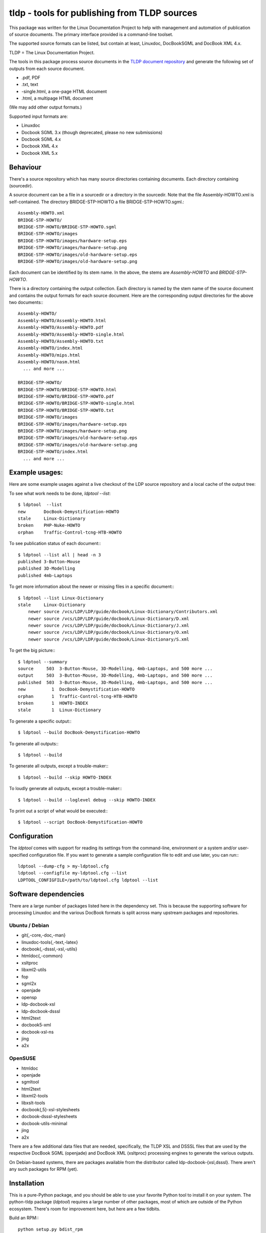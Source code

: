 tldp - tools for publishing from TLDP sources
=============================================
This package was written for the Linux Documentation Project to help with
management and automation of publication of source documents.  The primary
interface provided is a command-line toolset.

The supported source formats can be listed, but contain at least, Linuxdoc,
DocBookSGML and DocBook XML 4.x.

TLDP = The Linux Documentation Project.

The tools in this package process source documents in the `TLDP document
repository <https://github.com/tLDP/LDP>`_ and generate the following set of
outputs from each source document.

- .pdf, PDF
- .txt, text
- -single.html, a one-page HTML document
- .html, a multipage HTML document

(We may add other output formats.)

Supported input formats are:

- Linuxdoc
- Docbook SGML 3.x (though deprecated, please no new submissions)
- Docbook SGML 4.x
- Docbook XML 4.x
- Docbook XML 5.x


Behaviour
---------
There's a source repository which has many source directories containing
documents.  Each directory containing (sourcedir).

A source document can be a file in a sourcedir or a directory in the
sourcedir.  Note that the file Assembly-HOWTO.xml is self-contained.  The
directory BRIDGE-STP-HOWTO a file BRIDGE-STP-HOWTO.sgml.::

  Assembly-HOWTO.xml
  BRIDGE-STP-HOWTO/
  BRIDGE-STP-HOWTO/BRIDGE-STP-HOWTO.sgml
  BRIDGE-STP-HOWTO/images
  BRIDGE-STP-HOWTO/images/hardware-setup.eps
  BRIDGE-STP-HOWTO/images/hardware-setup.png
  BRIDGE-STP-HOWTO/images/old-hardware-setup.eps
  BRIDGE-STP-HOWTO/images/old-hardware-setup.png

Each document can be identified by its stem name.  In the above, the stems are
`Assembly-HOWTO` and `BRIDGE-STP-HOWTO`.

There is a directory containing the output collection.  Each directory is named
by the stem name of the source document and contains the output formats for
each source document.  Here are the corresponding output directories for the
above two documents:::

  Assembly-HOWTO/
  Assembly-HOWTO/Assembly-HOWTO.html
  Assembly-HOWTO/Assembly-HOWTO.pdf
  Assembly-HOWTO/Assembly-HOWTO-single.html
  Assembly-HOWTO/Assembly-HOWTO.txt
  Assembly-HOWTO/index.html
  Assembly-HOWTO/mips.html
  Assembly-HOWTO/nasm.html
    ... and more ...
  
  BRIDGE-STP-HOWTO/
  BRIDGE-STP-HOWTO/BRIDGE-STP-HOWTO.html
  BRIDGE-STP-HOWTO/BRIDGE-STP-HOWTO.pdf
  BRIDGE-STP-HOWTO/BRIDGE-STP-HOWTO-single.html
  BRIDGE-STP-HOWTO/BRIDGE-STP-HOWTO.txt
  BRIDGE-STP-HOWTO/images
  BRIDGE-STP-HOWTO/images/hardware-setup.eps
  BRIDGE-STP-HOWTO/images/hardware-setup.png
  BRIDGE-STP-HOWTO/images/old-hardware-setup.eps
  BRIDGE-STP-HOWTO/images/old-hardware-setup.png
  BRIDGE-STP-HOWTO/index.html
    ... and more ...


Example usages:
---------------

Here are some example usages against a live checkout of the LDP source
repository and a local cache of the output tree:

To see what work needs to be done, `ldptool --list`::

  $ ldptool  --list
  new       DocBook-Demystification-HOWTO                  
  stale     Linux-Dictionary                               
  broken    PHP-Nuke-HOWTO                                 
  orphan    Traffic-Control-tcng-HTB-HOWTO   

To see publication status of each document:::

  $ ldptool --list all | head -n 3
  published 3-Button-Mouse                                 
  published 3D-Modelling                                   
  published 4mb-Laptops  

To get more information about the newer or missing files in a specific
document:::

  $ ldptool --list Linux-Dictionary
  stale     Linux-Dictionary
      newer source /vcs/LDP/LDP/guide/docbook/Linux-Dictionary/Contributors.xml
      newer source /vcs/LDP/LDP/guide/docbook/Linux-Dictionary/D.xml
      newer source /vcs/LDP/LDP/guide/docbook/Linux-Dictionary/J.xml
      newer source /vcs/LDP/LDP/guide/docbook/Linux-Dictionary/O.xml
      newer source /vcs/LDP/LDP/guide/docbook/Linux-Dictionary/S.xml

To get the big picture:::

  $ ldptool --summary
  source     503  3-Button-Mouse, 3D-Modelling, 4mb-Laptops, and 500 more ...
  output     503  3-Button-Mouse, 3D-Modelling, 4mb-Laptops, and 500 more ...
  published  503  3-Button-Mouse, 3D-Modelling, 4mb-Laptops, and 500 more ...
  new          1  DocBook-Demystification-HOWTO
  orphan       1  Traffic-Control-tcng-HTB-HOWTO
  broken       1  HOWTO-INDEX
  stale        1  Linux-Dictionary

To generate a specific output:::

  $ ldptool --build DocBook-Demystification-HOWTO

To generate all outputs:::

  $ ldptool --build

To generate all outputs, except a trouble-maker:::

  $ ldptool --build --skip HOWTO-INDEX

To loudly generate all outputs, except a trouble-maker:::

  $ ldptool --build --loglevel debug --skip HOWTO-INDEX

To print out a script of what would be executed:::

  $ ldptool --script DocBook-Demystification-HOWTO


Configuration
-------------
The `ldptool` comes with support for reading its settings from the
command-line, environment or a system and/or user-specified configuration
file.  If you want to generate a sample configuration file to edit and use
later, you can run:::

  ldptool --dump-cfg > my-ldptool.cfg
  ldptool --configfile my-ldptool.cfg --list
  LDPTOOL_CONFIGFILE=/path/to/ldptool.cfg ldptool --list


Software dependencies
---------------------
There are a large number of packages listed here in the dependency set.  This
is because the supporting software for processing Linuxdoc and the various
DocBook formats is split across many upstream packages and repositories.

Ubuntu / Debian
+++++++++++++++
- git{,-core,-doc,-man}
- linuxdoc-tools{,-text,-latex}
- docbook{,-dsssl,-xsl,-utils}
- htmldoc{,-common}
- xsltproc
- libxml2-utils
- fop
- sgml2x
- openjade
- opensp
- ldp-docbook-xsl
- ldp-docbook-dsssl
- html2text
- docbook5-xml
- docbook-xsl-ns
- jing
- a2x

OpenSUSE
++++++++
- htmldoc
- openjade
- sgmltool
- html2text
- libxml2-tools
- libxslt-tools
- docbook{,5}-xsl-stylesheets
- docbook-dsssl-stylesheets
- docbook-utils-minimal
- jing
- a2x

There are a few additional data files that are needed, specifically, the TLDP
XSL and DSSSL files that are used by the respective DocBook SGML (openjade) and
DocBook XML (xsltproc) processing engines to generate the various outputs.

On Debian-based systems, there are packages available from the distributor
called ldp-docbook-{xsl,dsssl}.  There aren't any such packages for RPM (yet).


Installation
------------
This is a pure-Python package, and you should be able to use your favorite
Python tool to install it on your system.  The python-tldp package (`ldptool`)
requires a large number of other packages, most of which are outside of the
Python ecosystem.  There's room for improvement here, but here are a few
tidbits.

Build an RPM:::

  python setup.py bdist_rpm

There's a file, `contrib/tldp.spec`, which makes a few changes to the
setuptools stock-generated specfile.  Specifically, the package gets named
`python-tldp` instead of `tldp` and the configuration file is marked
`%config(noreplace)`.

I know less about packaging for Debian.  Relying on python-stdeb yields a
working and usable Debian package which has been tested out on an Ubuntu
14.04.3 system.

Build a DEB:::

  python setup.py --command-packages=stdeb.command bdist_deb

I have not tried installing the package in a virtualenv or with pip.  If you
try that, please let me know any problems you encounter.


Links
-----

* `Source tree on GitHub <https://github.com/tLDP/LDP>`_
* `Output documentation tree (sample) <http://www.tldp.org/>`_


